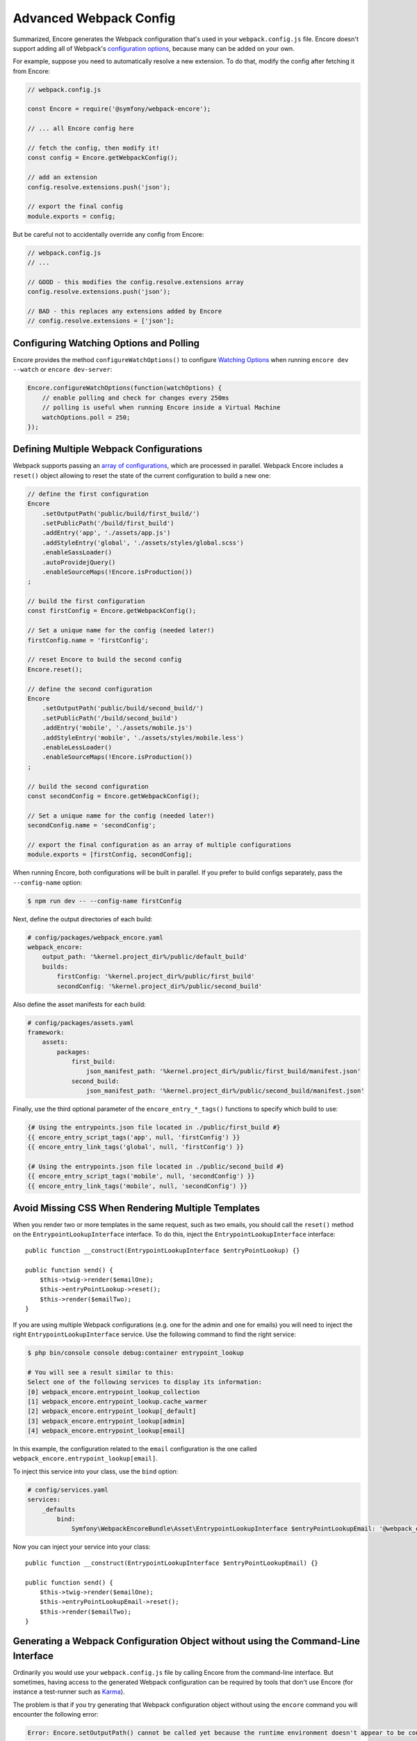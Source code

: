 Advanced Webpack Config
=======================

Summarized, Encore generates the Webpack configuration that's used in your
``webpack.config.js`` file. Encore doesn't support adding all of Webpack's
`configuration options`_, because many can be added on your own.

For example, suppose you need to automatically resolve a new extension.
To do that, modify the config after fetching it from Encore:

.. code-block:: javascript

    // webpack.config.js

    const Encore = require('@symfony/webpack-encore');

    // ... all Encore config here

    // fetch the config, then modify it!
    const config = Encore.getWebpackConfig();

    // add an extension
    config.resolve.extensions.push('json');

    // export the final config
    module.exports = config;

But be careful not to accidentally override any config from Encore:

.. code-block:: javascript

    // webpack.config.js
    // ...

    // GOOD - this modifies the config.resolve.extensions array
    config.resolve.extensions.push('json');

    // BAD - this replaces any extensions added by Encore
    // config.resolve.extensions = ['json'];

Configuring Watching Options and Polling
----------------------------------------

Encore provides the method ``configureWatchOptions()`` to configure
`Watching Options`_ when running ``encore dev --watch`` or ``encore dev-server``:

.. code-block:: javascript

    Encore.configureWatchOptions(function(watchOptions) {
        // enable polling and check for changes every 250ms
        // polling is useful when running Encore inside a Virtual Machine
        watchOptions.poll = 250;
    });

Defining Multiple Webpack Configurations
----------------------------------------

Webpack supports passing an `array of configurations`_, which are processed in
parallel. Webpack Encore includes a ``reset()`` object allowing to reset the
state of the current configuration to build a new one:

.. code-block:: javascript

    // define the first configuration
    Encore
        .setOutputPath('public/build/first_build/')
        .setPublicPath('/build/first_build')
        .addEntry('app', './assets/app.js')
        .addStyleEntry('global', './assets/styles/global.scss')
        .enableSassLoader()
        .autoProvidejQuery()
        .enableSourceMaps(!Encore.isProduction())
    ;

    // build the first configuration
    const firstConfig = Encore.getWebpackConfig();

    // Set a unique name for the config (needed later!)
    firstConfig.name = 'firstConfig';

    // reset Encore to build the second config
    Encore.reset();

    // define the second configuration
    Encore
        .setOutputPath('public/build/second_build/')
        .setPublicPath('/build/second_build')
        .addEntry('mobile', './assets/mobile.js')
        .addStyleEntry('mobile', './assets/styles/mobile.less')
        .enableLessLoader()
        .enableSourceMaps(!Encore.isProduction())
    ;

    // build the second configuration
    const secondConfig = Encore.getWebpackConfig();

    // Set a unique name for the config (needed later!)
    secondConfig.name = 'secondConfig';

    // export the final configuration as an array of multiple configurations
    module.exports = [firstConfig, secondConfig];

When running Encore, both configurations will be built in parallel. If you
prefer to build configs separately, pass the ``--config-name`` option:

.. code-block:: terminal

    $ npm run dev -- --config-name firstConfig

Next, define the output directories of each build:

.. code-block:: yaml

    # config/packages/webpack_encore.yaml
    webpack_encore:
        output_path: '%kernel.project_dir%/public/default_build'
        builds:
            firstConfig: '%kernel.project_dir%/public/first_build'
            secondConfig: '%kernel.project_dir%/public/second_build'

Also define the asset manifests for each build:

.. code-block:: yaml

    # config/packages/assets.yaml
    framework:
        assets:
            packages:
                first_build:
                    json_manifest_path: '%kernel.project_dir%/public/first_build/manifest.json'
                second_build:
                    json_manifest_path: '%kernel.project_dir%/public/second_build/manifest.json'

Finally, use the third optional parameter of the ``encore_entry_*_tags()``
functions to specify which build to use:

.. code-block:: twig

    {# Using the entrypoints.json file located in ./public/first_build #}
    {{ encore_entry_script_tags('app', null, 'firstConfig') }}
    {{ encore_entry_link_tags('global', null, 'firstConfig') }}

    {# Using the entrypoints.json file located in ./public/second_build #}
    {{ encore_entry_script_tags('mobile', null, 'secondConfig') }}
    {{ encore_entry_link_tags('mobile', null, 'secondConfig') }}

Avoid Missing CSS When Rendering Multiple Templates
---------------------------------------------------

When you render two or more templates in the same request, such as two emails,
you should call the ``reset()`` method on the ``EntrypointLookupInterface`` interface.
To do this, inject the ``EntrypointLookupInterface`` interface::

    public function __construct(EntrypointLookupInterface $entryPointLookup) {}

    public function send() {
        $this->twig->render($emailOne);
        $this->entryPointLookup->reset();
        $this->render($emailTwo);
    }

If you are using multiple Webpack configurations (e.g. one for the admin and one
for emails) you will need to inject the right ``EntrypointLookupInterface`` service.
Use the following command to find the right service:

.. code-block:: terminal

    $ php bin/console console debug:container entrypoint_lookup

    # You will see a result similar to this:
    Select one of the following services to display its information:
    [0] webpack_encore.entrypoint_lookup_collection
    [1] webpack_encore.entrypoint_lookup.cache_warmer
    [2] webpack_encore.entrypoint_lookup[_default]
    [3] webpack_encore.entrypoint_lookup[admin]
    [4] webpack_encore.entrypoint_lookup[email]

In this example, the configuration related to the ``email`` configuration is
the one called ``webpack_encore.entrypoint_lookup[email]``.

To inject this service into your class, use the ``bind`` option:

.. code-block:: yaml

    # config/services.yaml
    services:
        _defaults
            bind:
                Symfony\WebpackEncoreBundle\Asset\EntrypointLookupInterface $entryPointLookupEmail: '@webpack_encore.entrypoint_lookup[email]'

Now you can inject your service into your class::

    public function __construct(EntrypointLookupInterface $entryPointLookupEmail) {}

    public function send() {
        $this->twig->render($emailOne);
        $this->entryPointLookupEmail->reset();
        $this->render($emailTwo);
    }

Generating a Webpack Configuration Object without using the Command-Line Interface
----------------------------------------------------------------------------------

Ordinarily you would use your ``webpack.config.js`` file by calling Encore
from the command-line interface. But sometimes, having access to the generated
Webpack configuration can be required by tools that don't use Encore (for
instance a test-runner such as `Karma`_).

The problem is that if you try generating that Webpack configuration object
without using the ``encore`` command you will encounter the following error:

.. code-block:: text

    Error: Encore.setOutputPath() cannot be called yet because the runtime environment doesn't appear to be configured. Make sure you're using the encore executable or call Encore.configureRuntimeEnvironment() first if you're purposely not calling Encore directly.

The reason behind that message is that Encore needs to know a few things before
being able to create a configuration object, the most important one being what
the target environment is.

To solve this issue you can use ``configureRuntimeEnvironment``. This method
must be called from a JavaScript file **before** requiring ``webpack.config.js``.

For instance:

.. code-block:: javascript

    const Encore = require('@symfony/webpack-encore');

    // Set the runtime environment
    Encore.configureRuntimeEnvironment('dev');

    // Retrieve the Webpack configuration object
    const webpackConfig = require('./webpack.config');

If needed, you can also pass to that method all the options that you would
normally use from the command-line interface:

.. code-block:: javascript

    Encore.configureRuntimeEnvironment('dev-server', {
        // Same options you would use with the
        // CLI utility, with their name in camelCase.
        https: true,
        keepPublicPath: true,
    });

Having the full control on Loaders Rules
----------------------------------------

The method ``configureLoaderRule()`` provides a clean way to configure Webpack loaders rules (``module.rules``, see `Configuration <https://webpack.js.org/concepts/loaders/#configuration>`_).

This is a low-level method. All your modifications will be applied just before pushing the loaders rules to Webpack.
It means that you can override the default configuration provided by Encore, which may break things. Be careful when using it.

One use might be to configure the ``eslint-loader`` to lint Vue files too.
The following code is equivalent:

.. code-block:: javascript

    // Manually
    const webpackConfig = Encore.getWebpackConfig();

    const eslintLoader = webpackConfig.module.rules.find(rule => rule.loader === 'eslint-loader');
    eslintLoader.test = /\.(jsx?|vue)$/;

    return webpackConfig;

    // Using Encore.configureLoaderRule()
    Encore.configureLoaderRule('eslint', loaderRule => {
        loaderRule.test = /\.(jsx?|vue)$/
    });

    return Encore.getWebpackConfig();

The following loaders are configurable with ``configureLoaderRule()``:
  - ``javascript`` (alias ``js``)
  - ``css``
  - ``images`` (but use ``configureImageRule()`` instead)
  - ``fonts`` (but use ``configureFontRule()`` instead)
  - ``sass`` (alias ``scss``)
  - ``less``
  - ``stylus``
  - ``svelte``
  - ``vue``
  - ``eslint``
  - ``typescript`` (alias ``ts``)
  - ``handlebars``

Configuring Aliases When Importing or Requiring Modules
-------------------------------------------------------

The `Webpack resolve.alias option`_ allows to create aliases to simplify the
``import`` or ``require`` of certain modules (e.g. by aliasing commonly used ``src/``
folders). In Webpack Encore you can use this option via the ``addAliases()`` method:

.. code-block:: javascript

    Encore.addAliases({
        Utilities: path.resolve(__dirname, 'src/utilities/'),
        Templates: path.resolve(__dirname, 'src/templates/')
    })

With the above config, you could now import certain modules more concisely:

.. code-block:: diff

    -import Utility from '../../utilities/utility';
    +import Utility from 'Utilities/utility';

Excluding Some Dependencies from Output Bundles
-----------------------------------------------

The `Webpack externals option`_ allows to prevent bundling of certain imported
packages and instead retrieve those external dependencies at runtime. This feature
is mostly useful for JavaScript library developers, so you probably won't need it.

In Webpack Encore you can use this option via the ``addExternals()`` method:

.. code-block:: javascript

    // this won't include jQuery and React in the output bundles generated
    // by Webpack Encore. You'll need to load those dependencies yourself
    // (e.g with a `<script>` tag) to make the application or website work.
    Encore.addExternals({
        jquery: 'jQuery',
        react: 'react'
    })

.. _`configuration options`: https://webpack.js.org/configuration/
.. _`array of configurations`: https://webpack.js.org/configuration/configuration-types/#exporting-multiple-configurations
.. _`Karma`: https://karma-runner.github.io
.. _`Watching Options`: https://webpack.js.org/configuration/watch/#watchoptions
.. _`Webpack resolve.alias option`: https://webpack.js.org/configuration/resolve/#resolvealias
.. _`Webpack externals option`: https://webpack.js.org/configuration/externals/
